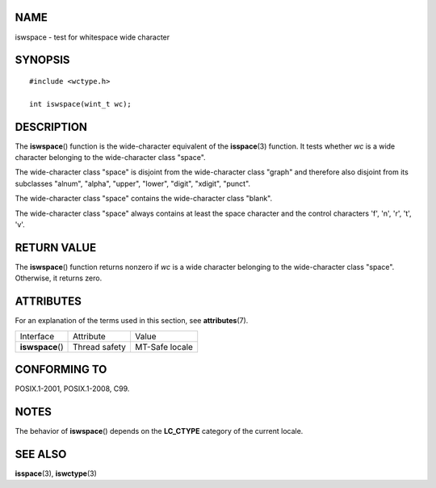 NAME
====

iswspace - test for whitespace wide character

SYNOPSIS
========

::

   #include <wctype.h>

   int iswspace(wint_t wc);

DESCRIPTION
===========

The **iswspace**\ () function is the wide-character equivalent of the
**isspace**\ (3) function. It tests whether *wc* is a wide character
belonging to the wide-character class "space".

The wide-character class "space" is disjoint from the wide-character
class "graph" and therefore also disjoint from its subclasses "alnum",
"alpha", "upper", "lower", "digit", "xdigit", "punct".

The wide-character class "space" contains the wide-character class
"blank".

The wide-character class "space" always contains at least the space
character and the control characters '\f', '\n', '\r', '\t', '\v'.

RETURN VALUE
============

The **iswspace**\ () function returns nonzero if *wc* is a wide
character belonging to the wide-character class "space". Otherwise, it
returns zero.

ATTRIBUTES
==========

For an explanation of the terms used in this section, see
**attributes**\ (7).

================ ============= ==============
Interface        Attribute     Value
**iswspace**\ () Thread safety MT-Safe locale
================ ============= ==============

CONFORMING TO
=============

POSIX.1-2001, POSIX.1-2008, C99.

NOTES
=====

The behavior of **iswspace**\ () depends on the **LC_CTYPE** category of
the current locale.

SEE ALSO
========

**isspace**\ (3), **iswctype**\ (3)
